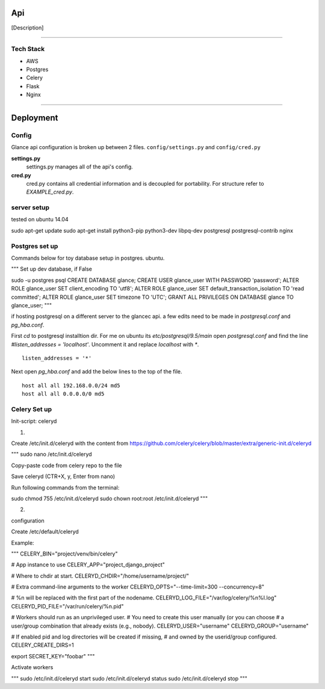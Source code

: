 Api
===================

[Description]

----

Tech Stack
----------

* AWS
* Postgres
* Celery
* Flask
* Nginx

----

Deployment
================

Config
------

Glance api configuration is broken up between 2 files. ``config/settings.py`` and ``config/cred.py``

**settings.py**
  settings.py manages all of the api's config.

**cred.py**
  cred.py contains all credential information and is decoupled for portability. For structure refer to `EXAMPLE_cred.py`.

server setup
------------

tested on ubuntu 14.04

sudo apt-get update
sudo apt-get install python3-pip python3-dev libpq-dev postgresql postgresql-contrib nginx


Postgres set up
---------------

Commands below for toy database setup in postgres. ubuntu.

"""
Set up dev database, if False

sudo -u postgres psql
CREATE DATABASE glance;
CREATE USER glance_user WITH PASSWORD 'password';
ALTER ROLE glance_user SET client_encoding TO 'utf8';
ALTER ROLE glance_user SET default_transaction_isolation TO 'read committed';
ALTER ROLE glance_user SET timezone TO 'UTC';
GRANT ALL PRIVILEGES ON DATABASE glance TO glance_user;
"""

if hosting postgresql on a different server to the glancec api. a few edits need
to be made in `postgresql.conf` and `pg_hba.conf`.

First `cd` to postgresql installtion dir. For me on ubuntu its
`etc/postgresql/9.5/main`
open `postgresql.conf` and find the line `#listen_addresses = 'localhost'`.
Uncomment it and replace `localhost` with `*`.

::

    listen_addresses = '*'


Next open `pg_hba.conf` and add the below lines to the top of the file.

::

    host all all 192.168.0.0/24 md5
    host all all 0.0.0.0/0 md5


Celery Set up
---------------

Init-script: celeryd

1) 

Create /etc/init.d/celeryd with the content from https://github.com/celery/celery/blob/master/extra/generic-init.d/celeryd

"""
sudo nano /etc/init.d/celeryd

Copy-paste code from celery repo to the file

Save celeryd (CTR+X, y, Enter from nano)

Run following commands from the terminal:

sudo chmod 755 /etc/init.d/celeryd
sudo chown root:root /etc/init.d/celeryd
"""

2)

configuration

Create /etc/default/celeryd

Example:

"""
CELERY_BIN="project/venv/bin/celery"

# App instance to use
CELERY_APP="project_django_project"

# Where to chdir at start.
CELERYD_CHDIR="/home/username/project/"

# Extra command-line arguments to the worker
CELERYD_OPTS="--time-limit=300 --concurrency=8"

# %n will be replaced with the first part of the nodename.
CELERYD_LOG_FILE="/var/log/celery/%n%I.log"
CELERYD_PID_FILE="/var/run/celery/%n.pid"

# Workers should run as an unprivileged user.
#   You need to create this user manually (or you can choose
#   a user/group combination that already exists (e.g., nobody).
CELERYD_USER="username"
CELERYD_GROUP="username"

# If enabled pid and log directories will be created if missing,
# and owned by the userid/group configured.
CELERY_CREATE_DIRS=1

export SECRET_KEY="foobar"
"""

Activate workers

"""
sudo /etc/init.d/celeryd start
sudo /etc/init.d/celeryd status
sudo /etc/init.d/celeryd stop
"""